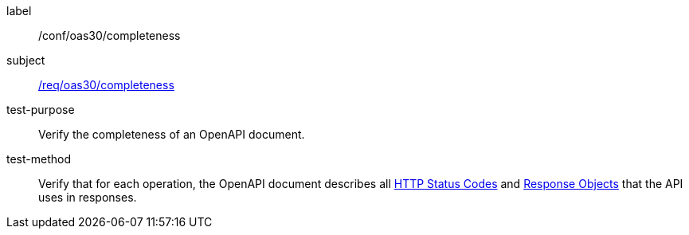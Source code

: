 [[ats_oas30_completeness]]
////
[width="90%",cols="2,6a"]
|===
^|*Abstract Test {counter:ats-id}* |*/conf/oas30/completeness*
^|Test Purpose |Verify the completeness of an OpenAPI document.
^|Requirement |<<req_oas30_completeness,/req/oas30/completeness>>
^|Test Method |Verify that for each operation, the OpenAPI document describes all link:https://github.com/OAI/OpenAPI-Specification/blob/master/versions/3.0.0.md#httpCodes[HTTP Status Codes] and link:https://github.com/OAI/OpenAPI-Specification/blob/master/versions/3.0.0.md#responseObject[Response Objects] that the API uses in responses.
|===
////


[abstract_test]
====
[%metadata]
label:: /conf/oas30/completeness
subject:: <<req_oas30_completeness,/req/oas30/completeness>>
test-purpose:: Verify the completeness of an OpenAPI document.
test-method::
+
--
Verify that for each operation, the OpenAPI document describes all link:https://github.com/OAI/OpenAPI-Specification/blob/master/versions/3.0.0.md#httpCodes[HTTP Status Codes] and link:https://github.com/OAI/OpenAPI-Specification/blob/master/versions/3.0.0.md#responseObject[Response Objects] that the API uses in responses.
--
====
